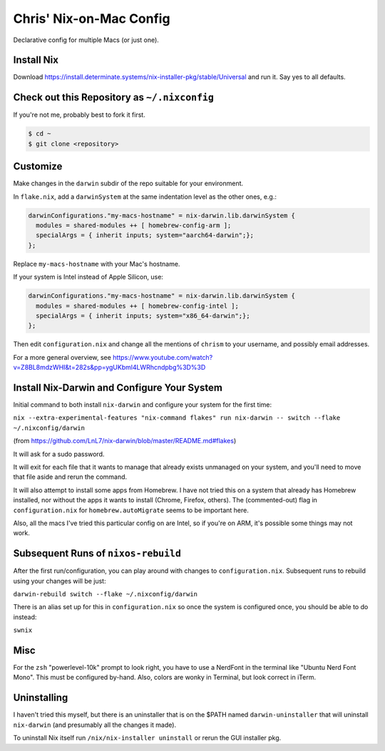 Chris' Nix-on-Mac Config
========================

Declarative config for multiple Macs  (or just one).

Install Nix
-----------

Download https://install.determinate.systems/nix-installer-pkg/stable/Universal and run it.  Say yes to all defaults.

Check out this Repository as ``~/.nixconfig``
---------------------------------------------

If you're not me, probably best to fork it first.

.. code-block::

  $ cd ~
  $ git clone <repository>

Customize
---------

Make changes in the ``darwin`` subdir of the repo suitable for your
environment.

In ``flake.nix``, add a ``darwinSystem`` at the same indentation level as the
other ones, e.g.:

.. code-block:: nix

      darwinConfigurations."my-macs-hostname" = nix-darwin.lib.darwinSystem {
        modules = shared-modules ++ [ homebrew-config-arm ];
        specialArgs = { inherit inputs; system="aarch64-darwin";};
      };

Replace ``my-macs-hostname`` with your Mac's hostname.

If your system is Intel instead of Apple Silicon, use:

.. code-block:: nix

      darwinConfigurations."my-macs-hostname" = nix-darwin.lib.darwinSystem {
        modules = shared-modules ++ [ homebrew-config-intel ];
        specialArgs = { inherit inputs; system="x86_64-darwin";};
      };

Then edit ``configuration.nix`` and change all the mentions of ``chrism`` to
your username, and possibly email addresses.

For a more general overview, see https://www.youtube.com/watch?v=Z8BL8mdzWHI&t=282s&pp=ygUKbml4LWRhcndpbg%3D%3D

Install Nix-Darwin and Configure Your System
--------------------------------------------

Initial command to both install ``nix-darwin`` and configure your system for
the first time:

``nix --extra-experimental-features "nix-command flakes" run nix-darwin -- switch --flake ~/.nixconfig/darwin``

(from https://github.com/LnL7/nix-darwin/blob/master/README.md#flakes)

It will ask for a sudo password.

It will exit for each file that it wants to manage that already exists
unmanaged on your system, and you'll need to move that file aside and rerun the
command.

It will also attempt to install some apps from Homebrew.  I have not tried this
on a system that already has Homebrew installed, nor without the apps it wants
to install (Chrome, Firefox, others).  The (commented-out) flag in
``configuration.nix`` for ``homebrew.autoMigrate`` seems to be important here.

Also, all the macs I've tried this particular config on are Intel, so if you're
on ARM, it's possible some things may not work.

Subsequent Runs of ``nixos-rebuild``
------------------------------------

After the first run/configuration, you can play around with changes to
``configuration.nix``.  Subsequent runs to rebuild using your changes will be
just:

``darwin-rebuild switch --flake ~/.nixconfig/darwin``

There is an alias set up for this in ``configuration.nix`` so once the system
is configured once, you should be able to do instead:

``swnix``

Misc
----

For the ``zsh`` "powerlevel-10k" prompt to look right, you have to use a
NerdFont in the terminal like "Ubuntu Nerd Font Mono".  This must be configured
by-hand.  Also, colors are wonky in Terminal, but look correct in iTerm.

Uninstalling
------------

I haven't tried this myself, but there is an uninstaller that is on the $PATH
named ``darwin-uninstaller`` that will uninstall ``nix-darwin`` (and presumably
all the changes it made).

To uninstall Nix itself run ``/nix/nix-installer uninstall`` or rerun the GUI
installer pkg.
